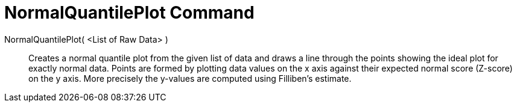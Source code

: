 = NormalQuantilePlot Command
:page-en: commands/NormalQuantilePlot
ifdef::env-github[:imagesdir: /en/modules/ROOT/assets/images]

NormalQuantilePlot( <List of Raw Data> )::
  Creates a normal quantile plot from the given list of data and draws a line through the points showing the ideal plot
  for exactly normal data. Points are formed by plotting data values on the x axis against their expected normal score
  (Z-score) on the y axis. More precisely the y-values are computed using Filliben's estimate.
